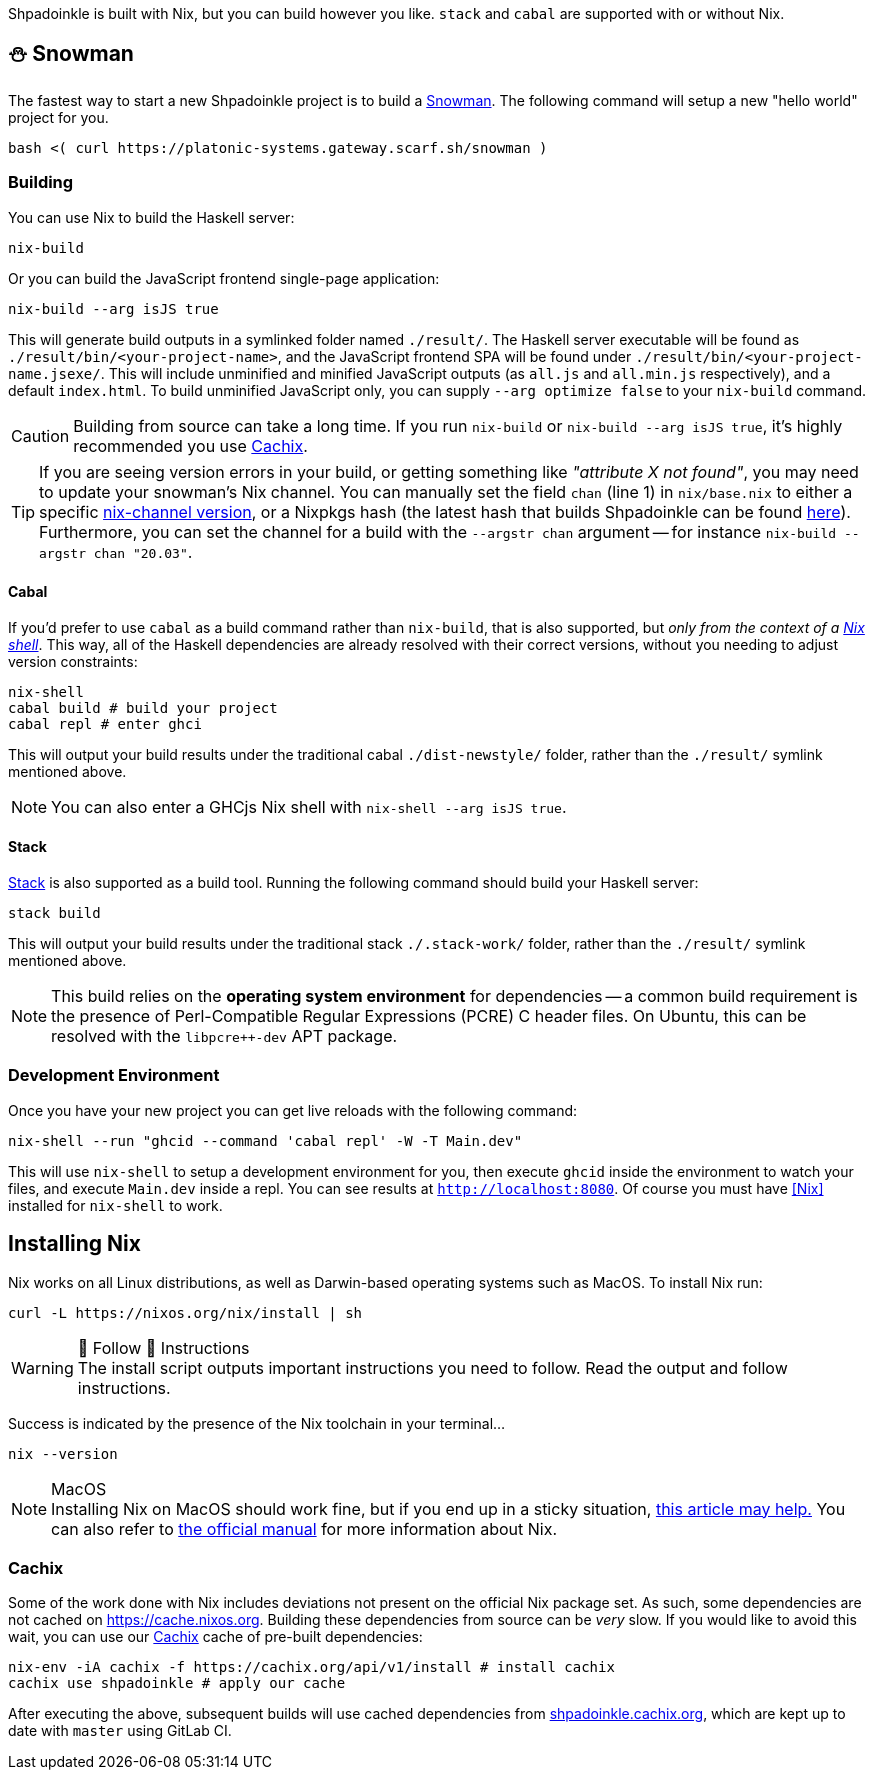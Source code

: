 :relfilesuffix: /
:relfileprefix: /
:gitlab: https://gitlab.com/platonic/shpadoinkle
:icons: font

Shpadoinkle is built with Nix, but you can build however you like. `stack` and `cabal` are supported with or without Nix.

== ⛄ Snowman

The fastest way to start a new Shpadoinkle project is to build a
{gitlab}/-/tree/master/snowman/[Snowman].
The following command will setup a new "hello world" project for you.

[source,bash]
----
bash <( curl https://platonic-systems.gateway.scarf.sh/snowman )
----

=== Building

You can use Nix to build the Haskell server:

[source,bash]
----
nix-build
----

Or you can build the JavaScript frontend single-page application:

[source,bash]
----
nix-build --arg isJS true
----

This will generate build outputs in a symlinked folder named `./result/`. The Haskell server executable will be found as `./result/bin/<your-project-name>`, and the JavaScript frontend SPA will be found under `./result/bin/<your-project-name.jsexe/`. This will include unminified and minified JavaScript outputs (as `all.js` and `all.min.js` respectively), and a default `index.html`. To build unminified JavaScript only, you can supply `--arg optimize false` to your `nix-build` command.

[CAUTION]
Building from source can take a long time. If you run `nix-build` or `nix-build --arg isJS true`, it's highly recommended you use <<Cachix>>.

[TIP]
If you are seeing version errors in your build, or getting something like _"attribute X not found"_, you may need to update your snowman's Nix channel. You can manually set the field `chan` (line 1) in `nix/base.nix` to either a specific https://channels.nixos.org/[nix-channel version], or a Nixpkgs hash (the latest hash that builds Shpadoinkle can be found https://gitlab.com/platonic/shpadoinkle/-/blob/master/nix/chan.nix[here]). Furthermore, you can set the channel for a build with the `--argstr chan` argument -- for instance `nix-build --argstr chan "20.03"`.

==== Cabal

If you'd prefer to use `cabal` as a build command rather than `nix-build`, that is also supported, but _only from the context of a https://nixos.org/guides/nix-pills/developing-with-nix-shell.html[Nix shell]_. This way, all of the Haskell dependencies are already resolved with their correct versions, without you needing to adjust version constraints:

[source,bash]
----
nix-shell
cabal build # build your project
cabal repl # enter ghci
----

This will output your build results under the traditional cabal `./dist-newstyle/` folder, rather than the `./result/` symlink mentioned above.

[NOTE]
You can also enter a GHCjs Nix shell with `nix-shell --arg isJS true`.

==== Stack

https://docs.haskellstack.org/en/stable/README/[Stack] is also supported as a build tool. Running the following command should build your Haskell server:

[source,bash]
----
stack build
----

This will output your build results under the traditional stack `./.stack-work/` folder, rather than the `./result/` symlink mentioned above.

[NOTE]
This build relies on the *operating system environment* for dependencies -- a common build requirement is the presence of Perl-Compatible Regular Expressions (PCRE) C header files. On Ubuntu, this can be resolved with the `libpcre++-dev` APT package.

=== Development Environment

Once you have your new project you can get live reloads with the following command:

[source,bash]
----
nix-shell --run "ghcid --command 'cabal repl' -W -T Main.dev"
----

This will use `nix-shell` to setup a development environment for you, then execute `ghcid` inside the environment to watch your files, and execute `Main.dev` inside a repl. You can see results at `http://localhost:8080`. Of course you must have <<Nix>> installed for `nix-shell` to work.

== Installing Nix

Nix works on all Linux distributions, as well as Darwin-based operating systems such as MacOS. To install Nix run:

[source,bash]
----
curl -L https://nixos.org/nix/install | sh
----

[WARNING]
.&#128079; Follow &#128079; Instructions
The install script outputs important instructions you need to follow. Read the output and follow instructions.

Success is indicated by the presence of the Nix toolchain in your terminal...

[source,bash]
----
nix --version
----

[NOTE]
.MacOS
Installing Nix on MacOS should work fine, but if you end up in a sticky situation, https://medium.com/@robinbb/install-nix-on-macos-catalina-ca8c03a225fc[this article may help.] You can also refer to https://nixos.org/manual/nix/stable/#sect-macos-installation[the official manual] for more information about Nix.

=== Cachix

Some of the work done with Nix includes deviations not present on the official Nix package set. As such, some dependencies are not cached on https://cache.nixos.org. Building these dependencies from source can be _very_ slow. If you would like to avoid this wait, you can use our https://cachix.org/[Cachix] cache of pre-built dependencies:

[source,bash]
----
nix-env -iA cachix -f https://cachix.org/api/v1/install # install cachix
cachix use shpadoinkle # apply our cache
----

After executing the above, subsequent builds will use cached dependencies from https://shpadoinkle.cachix.org/[shpadoinkle.cachix.org], which are kept up to date with `master` using GitLab CI.
